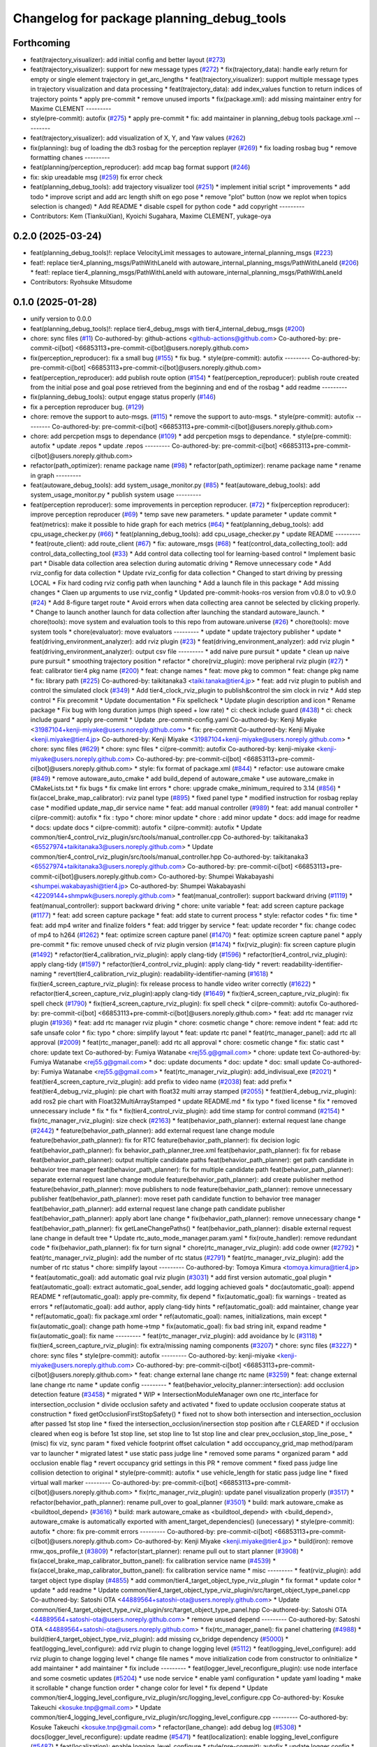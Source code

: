 ^^^^^^^^^^^^^^^^^^^^^^^^^^^^^^^^^^^^^^^^^^
Changelog for package planning_debug_tools
^^^^^^^^^^^^^^^^^^^^^^^^^^^^^^^^^^^^^^^^^^

Forthcoming
-----------
* feat(trajectory_visualizer): add initial config and better layout (`#273 <https://github.com/autowarefoundation/autoware_tools/issues/273>`_)
* feat(trajectory_visualizer): support for new message types (`#272 <https://github.com/autowarefoundation/autoware_tools/issues/272>`_)
  * fix(trajectory_data): handle early return for empty or single element trajectory in get_arc_lengths
  * feat(trajectory_visualizer): support multiple message types in trajectory visualization and data processing
  * feat(trajectory_data): add index_values function to return indices of trajectory points
  * apply pre-commit
  * remove unused imports
  * fix(package.xml): add missing maintainer entry for Maxime CLEMENT
  ---------
* style(pre-commit): autofix (`#275 <https://github.com/autowarefoundation/autoware_tools/issues/275>`_)
  * apply pre-commit
  * fix: add maintainer in planning_debug tools package.xml
  ---------
* feat(trajectory_visualizer): add visualization of X, Y, and Yaw values (`#262 <https://github.com/autowarefoundation/autoware_tools/issues/262>`_)
* fix(planning): bug of loading the db3 rosbag for the perception replayer (`#269 <https://github.com/autowarefoundation/autoware_tools/issues/269>`_)
  * fix loading rosbag bug
  * remove formatting chanes
  ---------
* feat(planning/perception_reproducer): add mcap bag format support (`#246 <https://github.com/autowarefoundation/autoware_tools/issues/246>`_)
* fix: skip ureadable msg (`#259 <https://github.com/autowarefoundation/autoware_tools/issues/259>`_)
  fix error check
* feat(planning_debug_tools): add trajectory visualizer tool (`#251 <https://github.com/autowarefoundation/autoware_tools/issues/251>`_)
  * implement initial script
  * improvements
  * add todo
  * improve script and add arc length shift on ego pose
  * remove "plot" button (now we replot when topics selection is changed)
  * Add README
  * disable cspell for python code
  * add copyright
  ---------
* Contributors: Kem (TiankuiXian), Kyoichi Sugahara, Maxime CLEMENT, yukage-oya

0.2.0 (2025-03-24)
------------------
* feat(planning_debug_tools)!: replace VelocityLimit messages to autoware_internal_planning_msgs (`#223 <https://github.com/autowarefoundation/autoware_tools/issues/223>`_)
* feat!: replace tier4_planning_msgs/PathWithLaneId with autoware_internal_planning_msgs/PathWithLaneId (`#206 <https://github.com/autowarefoundation/autoware_tools/issues/206>`_)
  * feat!: replace tier4_planning_msgs/PathWithLaneId with autoware_internal_planning_msgs/PathWithLaneId
* Contributors: Ryohsuke Mitsudome

0.1.0 (2025-01-28)
------------------
* unify version to 0.0.0
* feat(planning_debug_tools)!: replace tier4_debug_msgs with tier4_internal_debug_msgs (`#200 <https://github.com/autowarefoundation/autoware_tools/issues/200>`_)
* chore: sync files (`#11 <https://github.com/autowarefoundation/autoware_tools/issues/11>`_)
  Co-authored-by: github-actions <github-actions@github.com>
  Co-authored-by: pre-commit-ci[bot] <66853113+pre-commit-ci[bot]@users.noreply.github.com>
* fix(perception_reproducer): fix a small bug (`#155 <https://github.com/autowarefoundation/autoware_tools/issues/155>`_)
  * fix bug.
  * style(pre-commit): autofix
  ---------
  Co-authored-by: pre-commit-ci[bot] <66853113+pre-commit-ci[bot]@users.noreply.github.com>
* feat(perception_reproducer): add publish route option (`#154 <https://github.com/autowarefoundation/autoware_tools/issues/154>`_)
  * feat(perception_reproducer): publish route created from the initial pose and goal pose retrieved from the beginning and end of the rosbag
  * add readme
  ---------
* fix(planning_debug_tools): output engage status properly (`#146 <https://github.com/autowarefoundation/autoware_tools/issues/146>`_)
* fix a perception reproducer bug. (`#129 <https://github.com/autowarefoundation/autoware_tools/issues/129>`_)
* chore: remove the support to auto-msgs. (`#115 <https://github.com/autowarefoundation/autoware_tools/issues/115>`_)
  * remove the support to auto-msgs.
  * style(pre-commit): autofix
  ---------
  Co-authored-by: pre-commit-ci[bot] <66853113+pre-commit-ci[bot]@users.noreply.github.com>
* chore: add percpetion msgs to dependance (`#109 <https://github.com/autowarefoundation/autoware_tools/issues/109>`_)
  * add percpetion msgs to dependance.
  * style(pre-commit): autofix
  * update .repos
  * update .repos
  ---------
  Co-authored-by: pre-commit-ci[bot] <66853113+pre-commit-ci[bot]@users.noreply.github.com>
* refactor(path_optimizer): rename package name (`#98 <https://github.com/autowarefoundation/autoware_tools/issues/98>`_)
  * refactor(path_optimizer): rename package name
  * rename in graph
  ---------
* feat(autoware_debug_tools): add system_usage_monitor.py (`#85 <https://github.com/autowarefoundation/autoware_tools/issues/85>`_)
  * feat(autoware_debug_tools): add system_usage_monitor.py
  * publish system usage
  ---------
* feat(perception reproducer): some improvements in perception reproducer. (`#72 <https://github.com/autowarefoundation/autoware_tools/issues/72>`_)
  * fix(perception reproducer): improve perception reproducer (`#69 <https://github.com/autowarefoundation/autoware_tools/issues/69>`_)
  * temp save new parameters.
  * update parameter
  * update commit
  * feat(metrics): make it possible to hide graph for each metrics (`#64 <https://github.com/autowarefoundation/autoware_tools/issues/64>`_)
  * feat(planning_debug_tools): add cpu_usage_checker.py (`#66 <https://github.com/autowarefoundation/autoware_tools/issues/66>`_)
  * feat(planning_debug_tools): add cpu_usage_checker.py
  * update README
  ---------
  * feat(route_client): add route_client (`#67 <https://github.com/autowarefoundation/autoware_tools/issues/67>`_)
  * fix: autoware_msgs (`#68 <https://github.com/autowarefoundation/autoware_tools/issues/68>`_)
  * feat(control_data_collecting_tool): add control_data_collecting_tool (`#33 <https://github.com/autowarefoundation/autoware_tools/issues/33>`_)
  * Add control data collecting tool for learning-based control
  * Implement basic part
  * Disable data collection area selection during automatic driving
  * Remove unnecessary code
  * Add rviz_config for data collection
  * Update rviz_config for data collection
  * Changed to start driving by pressing LOCAL
  * Fix hard coding rviz config path when launching
  * Add a launch file in this package
  * Add missing changes
  * Claen up arguments to use rviz_config
  * Updated pre-commit-hooks-ros version from v0.8.0 to v0.9.0 (`#24 <https://github.com/autowarefoundation/autoware_tools/issues/24>`_)
  * Add 8-figure target route
  * Avoid errors when data collecting area cannot be selected by clicking properly.
  * Change to launch another launch for data collection after launching the standard autoware_launch.
  * chore(tools): move system and evaluation tools to this repo from autoware.universe (`#26 <https://github.com/autowarefoundation/autoware_tools/issues/26>`_)
  * chore(tools): move system tools
  * chore(evaluator): move evaluators
  ---------
  * update
  * update trajectory publisher
  * update
  * feat(driving_environment_analyzer): add rviz plugin (`#23 <https://github.com/autowarefoundation/autoware_tools/issues/23>`_)
  * feat(driving_environment_analyzer): add rviz plugin
  * feat(driving_environment_analyzer): output csv file
  ---------
  * add naive pure pursuit
  * update
  * clean up naive pure pursuit
  * smoothing trajectory position
  * refactor
  * chore(rviz_plugin): move peripheral rviz plugin (`#27 <https://github.com/autowarefoundation/autoware_tools/issues/27>`_)
  * feat:  calibrator tier4 pkg name (`#200 <https://github.com/autowarefoundation/autoware_tools/issues/200>`_)
  * feat: change names
  * feat: move pkg to common
  * feat: change pkg name
  * fix: library path (`#225 <https://github.com/autowarefoundation/autoware_tools/issues/225>`_)
  Co-authored-by: taikitanaka3 <taiki.tanaka@tier4.jp>
  * feat: add rviz plugin to publish and control the simulated clock (`#349 <https://github.com/autowarefoundation/autoware_tools/issues/349>`_)
  * Add tier4_clock_rviz_plugin to publish&control the sim clock in rviz
  * Add step control
  * Fix precommit
  * Update documentation
  * Fix spellcheck
  * Update plugin description and icon
  * Rename package
  * Fix bug with long duration jumps (high speed + low rate)
  * ci: check include guard (`#438 <https://github.com/autowarefoundation/autoware_tools/issues/438>`_)
  * ci: check include guard
  * apply pre-commit
  * Update .pre-commit-config.yaml
  Co-authored-by: Kenji Miyake <31987104+kenji-miyake@users.noreply.github.com>
  * fix: pre-commit
  Co-authored-by: Kenji Miyake <kenji.miyake@tier4.jp>
  Co-authored-by: Kenji Miyake <31987104+kenji-miyake@users.noreply.github.com>
  * chore: sync files (`#629 <https://github.com/autowarefoundation/autoware_tools/issues/629>`_)
  * chore: sync files
  * ci(pre-commit): autofix
  Co-authored-by: kenji-miyake <kenji-miyake@users.noreply.github.com>
  Co-authored-by: pre-commit-ci[bot] <66853113+pre-commit-ci[bot]@users.noreply.github.com>
  * style: fix format of package.xml (`#844 <https://github.com/autowarefoundation/autoware_tools/issues/844>`_)
  * refactor: use autoware cmake (`#849 <https://github.com/autowarefoundation/autoware_tools/issues/849>`_)
  * remove autoware_auto_cmake
  * add build_depend of autoware_cmake
  * use autoware_cmake in CMakeLists.txt
  * fix bugs
  * fix cmake lint errors
  * chore: upgrade cmake_minimum_required to 3.14 (`#856 <https://github.com/autowarefoundation/autoware_tools/issues/856>`_)
  * fix(accel_brake_map_calibrator): rviz panel type (`#895 <https://github.com/autowarefoundation/autoware_tools/issues/895>`_)
  * fixed panel type
  * modified instruction for rosbag replay case
  * modified update_map_dir service name
  * feat: add manual controller (`#989 <https://github.com/autowarefoundation/autoware_tools/issues/989>`_)
  * feat: add manual controller
  * ci(pre-commit): autofix
  * fix : typo
  * chore: minor update
  * chore : add minor update
  * docs: add image for readme
  * docs: update docs
  * ci(pre-commit): autofix
  * ci(pre-commit): autofix
  * Update common/tier4_control_rviz_plugin/src/tools/manual_controller.cpp
  Co-authored-by: taikitanaka3 <65527974+taikitanaka3@users.noreply.github.com>
  * Update common/tier4_control_rviz_plugin/src/tools/manual_controller.hpp
  Co-authored-by: taikitanaka3 <65527974+taikitanaka3@users.noreply.github.com>
  Co-authored-by: pre-commit-ci[bot] <66853113+pre-commit-ci[bot]@users.noreply.github.com>
  Co-authored-by: Shumpei Wakabayashi <shumpei.wakabayashi@tier4.jp>
  Co-authored-by: Shumpei Wakabayashi <42209144+shmpwk@users.noreply.github.com>
  * feat(manual_controller): support backward driving (`#1119 <https://github.com/autowarefoundation/autoware_tools/issues/1119>`_)
  * feat(manual_controller): support backward driving
  * chore: unite variable
  * feat: add screen capture package (`#1177 <https://github.com/autowarefoundation/autoware_tools/issues/1177>`_)
  * feat: add screen capture package
  * feat: add state to current process
  * style: refactor codes
  * fix: time
  * feat: add mp4 writer and finalize folders
  * feat: add trigger by service
  * feat: update recorder
  * fix: change codec of mp4 to h264 (`#1262 <https://github.com/autowarefoundation/autoware_tools/issues/1262>`_)
  * feat: optimize screen capture panel (`#1470 <https://github.com/autowarefoundation/autoware_tools/issues/1470>`_)
  * feat: optimize screen capture panel
  * apply pre-commit
  * fix: remove unused check of rviz plugin version (`#1474 <https://github.com/autowarefoundation/autoware_tools/issues/1474>`_)
  * fix(rviz_plugin): fix screen capture plugin (`#1492 <https://github.com/autowarefoundation/autoware_tools/issues/1492>`_)
  * refactor(tier4_calibration_rviz_plugin): apply clang-tidy (`#1596 <https://github.com/autowarefoundation/autoware_tools/issues/1596>`_)
  * refactor(tier4_control_rviz_plugin): apply clang-tidy (`#1597 <https://github.com/autowarefoundation/autoware_tools/issues/1597>`_)
  * refactor(tier4_control_rviz_plugin): apply clang-tidy
  * revert: readability-identifier-naming
  * revert(tier4_calibration_rviz_plugin): readability-identifier-naming (`#1618 <https://github.com/autowarefoundation/autoware_tools/issues/1618>`_)
  * fix(tier4_screen_capture_rviz_plugin): fix release process to handle video writer correctly (`#1622 <https://github.com/autowarefoundation/autoware_tools/issues/1622>`_)
  * refactor(tier4_screen_capture_rviz_plugin):apply clang-tidy (`#1649 <https://github.com/autowarefoundation/autoware_tools/issues/1649>`_)
  * fix(tier4_screen_capture_rviz_plugin): fix spell check (`#1790 <https://github.com/autowarefoundation/autoware_tools/issues/1790>`_)
  * fix(tier4_screen_capture_rviz_plugin): fix spell check
  * ci(pre-commit): autofix
  Co-authored-by: pre-commit-ci[bot] <66853113+pre-commit-ci[bot]@users.noreply.github.com>
  * feat: add rtc  manager rviz plugin (`#1936 <https://github.com/autowarefoundation/autoware_tools/issues/1936>`_)
  * feat: add rtc  manager rviz plugin
  * chore: cosmetic change
  * chore: remove indent
  * feat: add rtc safe unsafe color
  * fix: typo
  * chore: simplify layout
  * feat: update rtc panel
  * feat(rtc_manager_panel): add rtc all approval (`#2009 <https://github.com/autowarefoundation/autoware_tools/issues/2009>`_)
  * feat(rtc_manager_panel): add rtc all approval
  * chore: cosmetic change
  * fix: static cast
  * chore: update text
  Co-authored-by: Fumiya Watanabe <rej55.g@gmail.com>
  * chore: update text
  Co-authored-by: Fumiya Watanabe <rej55.g@gmail.com>
  * doc: update documents
  * doc: update
  * doc: small update
  Co-authored-by: Fumiya Watanabe <rej55.g@gmail.com>
  * feat(rtc_manager_rviz_plugin): add_indivisual_exe (`#2021 <https://github.com/autowarefoundation/autoware_tools/issues/2021>`_)
  * feat(tier4_screen_capture_rviz_plugin): add prefix to video name (`#2038 <https://github.com/autowarefoundation/autoware_tools/issues/2038>`_)
  feat: add  prefix
  * feat(tier4_debug_rviz_plugin): pie chart with float32 multi array stamped (`#2055 <https://github.com/autowarefoundation/autoware_tools/issues/2055>`_)
  * feat(tier4_debug_rviz_plugin): add ros2 pie chart with Float32MultiArrayStamped
  * update README.md
  * fix typo
  * fixed license
  * fix
  * removed unnecessary include
  * fix
  * fix
  * fix(tier4_control_rviz_plugin): add time stamp for control command (`#2154 <https://github.com/autowarefoundation/autoware_tools/issues/2154>`_)
  * fix(rtc_manager_rviz_plugin): size check (`#2163 <https://github.com/autowarefoundation/autoware_tools/issues/2163>`_)
  * feat(behavior_path_planner): external request lane change (`#2442 <https://github.com/autowarefoundation/autoware_tools/issues/2442>`_)
  * feature(behavior_path_planner): add external request lane change module
  feature(behavior_path_planner): fix for RTC
  feature(behavior_path_planner): fix decision logic
  feat(behavior_path_planner): fix behavior_path_planner_tree.xml
  feat(behavior_path_planner): fix for rebase
  feat(behavior_path_planner): output multiple candidate paths
  feat(behavior_path_planner): get path candidate in behavior tree manager
  feat(behavior_path_planner): fix for multiple candidate path
  feat(behavior_path_planner): separate external request lane change module
  feature(behavior_path_planner): add create publisher method
  feature(behavior_path_planner): move publishers to node
  feature(behavior_path_planner): remove unnecessary publisher
  feat(behavior_path_planner): move reset path candidate function to behavior tree manager
  feat(behavior_path_planner): add external request lane change path candidate publisher
  feat(behavior_path_planner): apply abort lane change
  * fix(behavior_path_planner): remove unnecessary change
  * feat(behavior_path_planner): fix getLaneChangePaths()
  * feat(behavior_path_planner): disable external request lane change in default tree
  * Update rtc_auto_mode_manager.param.yaml
  * fix(route_handler): remove redundant code
  * fix(behavior_path_planner): fix for turn signal
  * chore(rtc_manager_rviz_plugin): add code owner (`#2792 <https://github.com/autowarefoundation/autoware_tools/issues/2792>`_)
  * feat(rtc_manager_rviz_plugin): add the number of rtc status (`#2791 <https://github.com/autowarefoundation/autoware_tools/issues/2791>`_)
  * feat(rtc_manager_rviz_plugin): add the number of rtc status
  * chore: simplify layout
  ---------
  Co-authored-by: Tomoya Kimura <tomoya.kimura@tier4.jp>
  * feat(automatic_goal): add automatic goal rviz plugin (`#3031 <https://github.com/autowarefoundation/autoware_tools/issues/3031>`_)
  * add first version automatic_goal plugin
  * feat(automatic_goal): extract automatic_goal_sender, add logging achieved goals
  * doc(automatic_goal): append README
  * ref(automatic_goal): apply pre-commity, fix depend
  * fix(automatic_goal): fix warnings - treated as errors
  * ref(automatic_goal): add author, apply clang-tidy hints
  * ref(automatic_goal): add maintainer, change  year
  * ref(automatic_goal): fix package.xml order
  * ref(automatic_goal): names, initializations, main except
  * fix(automatic_goal): change path home->tmp
  * fix(automatic_goal): fix bad string init, expand readme
  * fix(automatic_goal): fix name
  ---------
  * feat(rtc_manager_rviz_plugin): add avoidance by lc (`#3118 <https://github.com/autowarefoundation/autoware_tools/issues/3118>`_)
  * fix(tier4_screen_capture_rviz_plugin): fix extra/missing naming components (`#3207 <https://github.com/autowarefoundation/autoware_tools/issues/3207>`_)
  * chore: sync files (`#3227 <https://github.com/autowarefoundation/autoware_tools/issues/3227>`_)
  * chore: sync files
  * style(pre-commit): autofix
  ---------
  Co-authored-by: kenji-miyake <kenji-miyake@users.noreply.github.com>
  Co-authored-by: pre-commit-ci[bot] <66853113+pre-commit-ci[bot]@users.noreply.github.com>
  * feat: change external lane change rtc name (`#3259 <https://github.com/autowarefoundation/autoware_tools/issues/3259>`_)
  * feat: change external lane change rtc name
  * update config
  ---------
  * feat(behavior_velocity_planner::intersection): add occlusion detection feature (`#3458 <https://github.com/autowarefoundation/autoware_tools/issues/3458>`_)
  * migrated
  * WIP
  * IntersectionModuleManager own one rtc_interface for intersection_occlusion
  * divide occlusion safety and activated
  * fixed to update occlusion cooperate status at construction
  * fixed getOcclusionFirstStopSafety()
  * fixed not to show both intersection and intersection_occlusion  after passed 1st stop line
  * fixed the intersection_occlusion/inersection stop position afte r CLEARED
  * if occlusion cleared when eog is before 1st stop line, set stop line to 1st stop line and clear prev_occlusion_stop_line_pose\_
  * (misc) fix viz, sync param
  * fixed vehicle footprint offset calculation
  * add occcupancy_grid_map method/param var to launcher
  * migrated latest
  * use static pass judge line
  * removed some params
  * organized param
  * add occlusion enable flag
  * revert occupancy grid settings in this PR
  * remove comment
  * fixed pass judge line collision detection to original
  * style(pre-commit): autofix
  * use vehicle_length for static pass judge line
  * fixed virtual wall marker
  ---------
  Co-authored-by: pre-commit-ci[bot] <66853113+pre-commit-ci[bot]@users.noreply.github.com>
  * fix(rtc_manager_rviz_plugin): update panel visualization properly (`#3517 <https://github.com/autowarefoundation/autoware_tools/issues/3517>`_)
  * refactor(behavior_path_planner): rename pull_over to goal_planner (`#3501 <https://github.com/autowarefoundation/autoware_tools/issues/3501>`_)
  * build: mark autoware_cmake as <buildtool_depend> (`#3616 <https://github.com/autowarefoundation/autoware_tools/issues/3616>`_)
  * build: mark autoware_cmake as <buildtool_depend>
  with <build_depend>, autoware_cmake is automatically exported with ament_target_dependencies() (unecessary)
  * style(pre-commit): autofix
  * chore: fix pre-commit errors
  ---------
  Co-authored-by: pre-commit-ci[bot] <66853113+pre-commit-ci[bot]@users.noreply.github.com>
  Co-authored-by: Kenji Miyake <kenji.miyake@tier4.jp>
  * build(iron): remove rmw_qos_profile_t (`#3809 <https://github.com/autowarefoundation/autoware_tools/issues/3809>`_)
  * refactor(start_planner): rename pull out to start planner (`#3908 <https://github.com/autowarefoundation/autoware_tools/issues/3908>`_)
  * fix(accel_brake_map_calibrator_button_panel): fix calibration service name (`#4539 <https://github.com/autowarefoundation/autoware_tools/issues/4539>`_)
  * fix(accel_brake_map_calibrator_button_panel): fix calibration service name
  * misc
  ---------
  * feat(rviz_plugin): add target object type display (`#4855 <https://github.com/autowarefoundation/autoware_tools/issues/4855>`_)
  * add common/tier4_target_object_type_rviz_plugin
  * fix format
  * update color
  * update
  * add readme
  * Update common/tier4_target_object_type_rviz_plugin/src/target_object_type_panel.cpp
  Co-authored-by: Satoshi OTA <44889564+satoshi-ota@users.noreply.github.com>
  * Update common/tier4_target_object_type_rviz_plugin/src/target_object_type_panel.hpp
  Co-authored-by: Satoshi OTA <44889564+satoshi-ota@users.noreply.github.com>
  * remove unused depend
  ---------
  Co-authored-by: Satoshi OTA <44889564+satoshi-ota@users.noreply.github.com>
  * fix(rtc_manager_panel): fix panel chattering (`#4988 <https://github.com/autowarefoundation/autoware_tools/issues/4988>`_)
  * build(tier4_target_object_type_rviz_plugin): add missing cv_bridge dependency (`#5000 <https://github.com/autowarefoundation/autoware_tools/issues/5000>`_)
  * feat(logging_level_configure): add rviz plugin to change logging level (`#5112 <https://github.com/autowarefoundation/autoware_tools/issues/5112>`_)
  * feat(logging_level_configure): add rviz plugin to change logging level
  * change file names
  * move initialization code from constructor to onInitialize
  * add maintainer
  * add maintainer
  * fix include
  ---------
  * feat(logger_level_reconfigure_plugin): use node interface and some cosmetic updates (`#5204 <https://github.com/autowarefoundation/autoware_tools/issues/5204>`_)
  * use node service
  * enable yaml configuration
  * update yaml loading
  * make it scrollable
  * change function order
  * change color for level
  * fix depend
  * Update common/tier4_logging_level_configure_rviz_plugin/src/logging_level_configure.cpp
  Co-authored-by: Kosuke Takeuchi <kosuke.tnp@gmail.com>
  * Update common/tier4_logging_level_configure_rviz_plugin/src/logging_level_configure.cpp
  ---------
  Co-authored-by: Kosuke Takeuchi <kosuke.tnp@gmail.com>
  * refactor(lane_change): add debug log (`#5308 <https://github.com/autowarefoundation/autoware_tools/issues/5308>`_)
  * docs(logger_level_reconfigure): update readme (`#5471 <https://github.com/autowarefoundation/autoware_tools/issues/5471>`_)
  * feat(localization): enable logging_level_configure (`#5487 <https://github.com/autowarefoundation/autoware_tools/issues/5487>`_)
  * feat(localization): enable logging_level_configure
  * style(pre-commit): autofix
  * update logger config
  * fix pre-commit
  * add tier4_autoware_utils in dependency
  * add tier4_autoware_utils in dependency
  ---------
  Co-authored-by: pre-commit-ci[bot] <66853113+pre-commit-ci[bot]@users.noreply.github.com>
  * Logger level update (`#5494 <https://github.com/autowarefoundation/autoware_tools/issues/5494>`_)
  * address ordering
  * add grouping
  * remove unused comment
  ---------
  * feat(logging_level_configure_rviz_plugin): add autoware_util logger button (`#5666 <https://github.com/autowarefoundation/autoware_tools/issues/5666>`_)
  * feat(logging_level_configure_rviz_plugin): add autoware_util logger button
  * add for control
  ---------
  * refactor(lane_change): standardizing lane change logger name (`#5899 <https://github.com/autowarefoundation/autoware_tools/issues/5899>`_)
  * feat(tier4_logging_level_configure_rviz_plugin): add goal/start planner (`#5978 <https://github.com/autowarefoundation/autoware_tools/issues/5978>`_)
  * chore: set log level of debug printing in rviz plugin to DEBUG (`#5996 <https://github.com/autowarefoundation/autoware_tools/issues/5996>`_)
  * feat(rviz_plugin): add string visualization plugin (`#6100 <https://github.com/autowarefoundation/autoware_tools/issues/6100>`_)
  * feat(tier4_automatic_goal_rviz_plugin): make it possible to register checkpoints (`#6153 <https://github.com/autowarefoundation/autoware_tools/issues/6153>`_)
  * chore(object_type_panel): update rosparam name config (`#6347 <https://github.com/autowarefoundation/autoware_tools/issues/6347>`_)
  * style(update): autoware tools icons (`#6351 <https://github.com/autowarefoundation/autoware_tools/issues/6351>`_)
  * fix(readme): add acknowledgement for material icons in tool plugins (`#6354 <https://github.com/autowarefoundation/autoware_tools/issues/6354>`_)
  * feat(mission_planner_rviz_plugin): create mission planner tool (`#6362 <https://github.com/autowarefoundation/autoware_tools/issues/6362>`_)
  * feat(mission_planner_rviz_plugin): create package
  * fix copyright
  * add interrupted state
  * use full license text instead of spdx
  ---------
  * fix(manual_controller): set PARK gear when going from reverse to drive (`#6230 <https://github.com/autowarefoundation/autoware_tools/issues/6230>`_)
  * feat(logger_level_configure): make it possible to change level of container logger (`#6823 <https://github.com/autowarefoundation/autoware_tools/issues/6823>`_)
  * feat(launch): add logging_demo::LoggerConfig into container
  * fix(logger_level_reconfigure_plugin): fix yaml
  * feat(logging_level_configure): add composable node
  ---------
  * revert: "feat(logger_level_configure): make it possible to change level of container logger (`#6823 <https://github.com/autowarefoundation/autoware_tools/issues/6823>`_)" (`#6842 <https://github.com/autowarefoundation/autoware_tools/issues/6842>`_)
  This reverts commit 9d045335d8e3763984bce8dea92f63de3423ebde.
  * docs(tier4_logging_level_configure_rviz_plugin): update document (`#6720 <https://github.com/autowarefoundation/autoware_tools/issues/6720>`_)
  * docs(tier4_logging_level_configure_rviz_plugin): update document
  * fix spell check
  * fix Warning
  ---------
  * refactor(bpp, avoidance): remove unnecessary verbose flag (`#6822 <https://github.com/autowarefoundation/autoware_tools/issues/6822>`_)
  * refactor(avoidance): logger small change
  * refactor(bpp): remove verbose flag
  ---------
  * feat(tier4_screen_capture_panel): add new service to capture screen shot (`#6867 <https://github.com/autowarefoundation/autoware_tools/issues/6867>`_)
  * feat(tier4_screen_capture_panel): add new service to capture screen shot
  * docs(tier4_screen_capture_rviz_plugin): update readme
  ---------
  * refactor(lane_change): fix logger (`#6873 <https://github.com/autowarefoundation/autoware_tools/issues/6873>`_)
  * fix(route_handler): add logger (`#6888 <https://github.com/autowarefoundation/autoware_tools/issues/6888>`_)
  * fix(route_handler): add logger
  * fix indent
  ---------
  * docs(tier4_simulated_clock_rviz_plugin): update how to use (`#6914 <https://github.com/autowarefoundation/autoware_tools/issues/6914>`_)
  * docs(tier4_simulated_clock_rviz_plugin): update how to use
  * fixed tabbed warning
  * fix warning not working
  * Fix bullet list
  ---------
  * refactor(bpp): path shifter clang tidy and logging level configuration (`#6917 <https://github.com/autowarefoundation/autoware_tools/issues/6917>`_)
  * fix(accel_brake_calibrator): fix to set service name and exception failure (`#6973 <https://github.com/autowarefoundation/autoware_tools/issues/6973>`_)
  * add service
  * fix exception
  * fix style
  * refactor(motion_utils): supress log message with rclcpp logging (`#6955 <https://github.com/autowarefoundation/autoware_tools/issues/6955>`_)
  * refactor(motion_utils): supress log message with rclcpp logging
  * remove std string
  ---------
  ---------
  Co-authored-by: taikitanaka3 <65527974+taikitanaka3@users.noreply.github.com>
  Co-authored-by: taikitanaka3 <taiki.tanaka@tier4.jp>
  Co-authored-by: Maxime CLEMENT <78338830+maxime-clem@users.noreply.github.com>
  Co-authored-by: Takagi, Isamu <43976882+isamu-takagi@users.noreply.github.com>
  Co-authored-by: Kenji Miyake <kenji.miyake@tier4.jp>
  Co-authored-by: Kenji Miyake <31987104+kenji-miyake@users.noreply.github.com>
  Co-authored-by: awf-autoware-bot[bot] <94889083+awf-autoware-bot[bot]@users.noreply.github.com>
  Co-authored-by: kenji-miyake <kenji-miyake@users.noreply.github.com>
  Co-authored-by: pre-commit-ci[bot] <66853113+pre-commit-ci[bot]@users.noreply.github.com>
  Co-authored-by: Shumpei Wakabayashi <shumpei.wakabayashi@tier4.jp>
  Co-authored-by: Shumpei Wakabayashi <42209144+shmpwk@users.noreply.github.com>
  Co-authored-by: Tomoya Kimura <tomoya.kimura@tier4.jp>
  Co-authored-by: Hiroki OTA <hiroki.ota@tier4.jp>
  Co-authored-by: Fumiya Watanabe <rej55.g@gmail.com>
  Co-authored-by: Takayuki Murooka <takayuki5168@gmail.com>
  Co-authored-by: dmoszynski <121798334+dmoszynski@users.noreply.github.com>
  Co-authored-by: Satoshi OTA <44889564+satoshi-ota@users.noreply.github.com>
  Co-authored-by: Mehmet Dogru <48479081+mehmetdogru@users.noreply.github.com>
  Co-authored-by: Kosuke Takeuchi <kosuke.tnp@gmail.com>
  Co-authored-by: Vincent Richard <richard-v@macnica.co.jp>
  Co-authored-by: Daisuke Nishimatsu <42202095+wep21@users.noreply.github.com>
  Co-authored-by: Takamasa Horibe <horibe.takamasa@gmail.com>
  Co-authored-by: Esteve Fernandez <33620+esteve@users.noreply.github.com>
  Co-authored-by: kminoda <44218668+kminoda@users.noreply.github.com>
  Co-authored-by: Zulfaqar Azmi <93502286+zulfaqar-azmi-t4@users.noreply.github.com>
  Co-authored-by: Khalil Selyan <36904941+KhalilSelyan@users.noreply.github.com>
  * update smoothing of start/end-point
  * Add simplified lateral acc limit
  * update debug plot
  * add gif
  * Update README.md
  * Update README.md
  * use ros param
  * ros param
  * update
  * update image
  * Update README.md
  * Add velocity noise
  * Update acc and steer noises
  * update rviz
  * update resource
  * Update README.md
  * Update README.md
  * Update control_data_collecting_tool/README.md
  Co-authored-by: Kosuke Takeuchi <kosuke.tnp@gmail.com>
  * update readme
  * Update bag2lanelet/scripts/bag2map.py
  Co-authored-by: Kosuke Takeuchi <kosuke.tnp@gmail.com>
  * modify sentence
  * chore(rtc_manager_panel): update module name (`#29 <https://github.com/autowarefoundation/autoware_tools/issues/29>`_)
  * chore(rtc_manager_panel): update module name
  * chore(gitignore): remove py cache
  ---------
  * improve pure pursuit
  * Update control_data_collecting_tool/scripts/data_collecting_trajectory_publisher.py
  Co-authored-by: Kosuke Takeuchi <kosuke.tnp@gmail.com>
  * remove deprecated linearized pure pursuit
  * clean up traj pub
  * Reduce speed for large lateral error
  * Improve how to obtain the trajectory closest point
  * update readme
  * rename variables
  * compute trajectory only when receive data collecting area info
  * smoothing target yaw
  * add yaw error threshold
  * remove rviz config
  * renew png and gif
  * add arrow on png
  * feat(driving_environment_analyzer): remove dependency to autoware_auto_tf2 (`#31 <https://github.com/autowarefoundation/autoware_tools/issues/31>`_)
  ---------
  Co-authored-by: SakodaShintaro <rgbygscrsedppbwg@gmail.com>
  Co-authored-by: Satoshi OTA <44889564+satoshi-ota@users.noreply.github.com>
  Co-authored-by: Mamoru Sobue <hilo.soblin@gmail.com>
  Co-authored-by: taikitanaka3 <65527974+taikitanaka3@users.noreply.github.com>
  Co-authored-by: taikitanaka3 <taiki.tanaka@tier4.jp>
  Co-authored-by: Maxime CLEMENT <78338830+maxime-clem@users.noreply.github.com>
  Co-authored-by: Takagi, Isamu <43976882+isamu-takagi@users.noreply.github.com>
  Co-authored-by: Kenji Miyake <kenji.miyake@tier4.jp>
  Co-authored-by: Kenji Miyake <31987104+kenji-miyake@users.noreply.github.com>
  Co-authored-by: awf-autoware-bot[bot] <94889083+awf-autoware-bot[bot]@users.noreply.github.com>
  Co-authored-by: kenji-miyake <kenji-miyake@users.noreply.github.com>
  Co-authored-by: pre-commit-ci[bot] <66853113+pre-commit-ci[bot]@users.noreply.github.com>
  Co-authored-by: Shumpei Wakabayashi <shumpei.wakabayashi@tier4.jp>
  Co-authored-by: Shumpei Wakabayashi <42209144+shmpwk@users.noreply.github.com>
  Co-authored-by: Tomoya Kimura <tomoya.kimura@tier4.jp>
  Co-authored-by: Hiroki OTA <hiroki.ota@tier4.jp>
  Co-authored-by: Fumiya Watanabe <rej55.g@gmail.com>
  Co-authored-by: Takayuki Murooka <takayuki5168@gmail.com>
  Co-authored-by: dmoszynski <121798334+dmoszynski@users.noreply.github.com>
  Co-authored-by: Mehmet Dogru <48479081+mehmetdogru@users.noreply.github.com>
  Co-authored-by: Kosuke Takeuchi <kosuke.tnp@gmail.com>
  Co-authored-by: Vincent Richard <richard-v@macnica.co.jp>
  Co-authored-by: Daisuke Nishimatsu <42202095+wep21@users.noreply.github.com>
  Co-authored-by: Takamasa Horibe <horibe.takamasa@gmail.com>
  Co-authored-by: Esteve Fernandez <33620+esteve@users.noreply.github.com>
  Co-authored-by: kminoda <44218668+kminoda@users.noreply.github.com>
  Co-authored-by: Zulfaqar Azmi <93502286+zulfaqar-azmi-t4@users.noreply.github.com>
  Co-authored-by: Khalil Selyan <36904941+KhalilSelyan@users.noreply.github.com>
  Co-authored-by: Ryohsuke Mitsudome <43976834+mitsudome-r@users.noreply.github.com>
  * fix markdownlint in README
  * add maitainers
  * update msgs
  * add linearized pure pursuit control
  * change default params
  * add stop automatic driving
  * update control cmd limit
  * [bug fix] recompute trajectory when changing rosparam online
  * fix dead link
  * run pre-commit
  * fix spell
  * Update bag2lanelet/scripts/bag2map.py
  Co-authored-by: Kosuke Takeuchi <kosuke.tnp@gmail.com>
  ---------
  Co-authored-by: SakodaShintaro <rgbygscrsedppbwg@gmail.com>
  Co-authored-by: Satoshi OTA <44889564+satoshi-ota@users.noreply.github.com>
  Co-authored-by: Mamoru Sobue <hilo.soblin@gmail.com>
  Co-authored-by: taikitanaka3 <65527974+taikitanaka3@users.noreply.github.com>
  Co-authored-by: taikitanaka3 <taiki.tanaka@tier4.jp>
  Co-authored-by: Maxime CLEMENT <78338830+maxime-clem@users.noreply.github.com>
  Co-authored-by: Takagi, Isamu <43976882+isamu-takagi@users.noreply.github.com>
  Co-authored-by: Kenji Miyake <kenji.miyake@tier4.jp>
  Co-authored-by: Kenji Miyake <31987104+kenji-miyake@users.noreply.github.com>
  Co-authored-by: awf-autoware-bot[bot] <94889083+awf-autoware-bot[bot]@users.noreply.github.com>
  Co-authored-by: kenji-miyake <kenji-miyake@users.noreply.github.com>
  Co-authored-by: pre-commit-ci[bot] <66853113+pre-commit-ci[bot]@users.noreply.github.com>
  Co-authored-by: Shumpei Wakabayashi <shumpei.wakabayashi@tier4.jp>
  Co-authored-by: Shumpei Wakabayashi <42209144+shmpwk@users.noreply.github.com>
  Co-authored-by: Tomoya Kimura <tomoya.kimura@tier4.jp>
  Co-authored-by: Hiroki OTA <hiroki.ota@tier4.jp>
  Co-authored-by: Fumiya Watanabe <rej55.g@gmail.com>
  Co-authored-by: Takayuki Murooka <takayuki5168@gmail.com>
  Co-authored-by: dmoszynski <121798334+dmoszynski@users.noreply.github.com>
  Co-authored-by: Mehmet Dogru <48479081+mehmetdogru@users.noreply.github.com>
  Co-authored-by: Kosuke Takeuchi <kosuke.tnp@gmail.com>
  Co-authored-by: Vincent Richard <richard-v@macnica.co.jp>
  Co-authored-by: Daisuke Nishimatsu <42202095+wep21@users.noreply.github.com>
  Co-authored-by: Takamasa Horibe <horibe.takamasa@gmail.com>
  Co-authored-by: Esteve Fernandez <33620+esteve@users.noreply.github.com>
  Co-authored-by: kminoda <44218668+kminoda@users.noreply.github.com>
  Co-authored-by: Zulfaqar Azmi <93502286+zulfaqar-azmi-t4@users.noreply.github.com>
  Co-authored-by: Khalil Selyan <36904941+KhalilSelyan@users.noreply.github.com>
  Co-authored-by: Ryohsuke Mitsudome <43976834+mitsudome-r@users.noreply.github.com>
  Co-authored-by: masayukiaino <101699734+masayukiaino@users.noreply.github.com>
  * refresh cool down for setting initial pose in psim.
  * style(pre-commit): autofix
  * parameterize publishing_speed_factor
  ---------
  Co-authored-by: Satoshi OTA <44889564+satoshi-ota@users.noreply.github.com>
  Co-authored-by: Takayuki Murooka <takayuki5168@gmail.com>
  Co-authored-by: Fumiya Watanabe <rej55.g@gmail.com>
  Co-authored-by: Kosuke Takeuchi <kosuke.tnp@gmail.com>
  Co-authored-by: Toru Hishinuma <92719065+th1991-01@users.noreply.github.com>
  Co-authored-by: SakodaShintaro <rgbygscrsedppbwg@gmail.com>
  Co-authored-by: Mamoru Sobue <hilo.soblin@gmail.com>
  Co-authored-by: taikitanaka3 <65527974+taikitanaka3@users.noreply.github.com>
  Co-authored-by: taikitanaka3 <taiki.tanaka@tier4.jp>
  Co-authored-by: Maxime CLEMENT <78338830+maxime-clem@users.noreply.github.com>
  Co-authored-by: Takagi, Isamu <43976882+isamu-takagi@users.noreply.github.com>
  Co-authored-by: Kenji Miyake <kenji.miyake@tier4.jp>
  Co-authored-by: Kenji Miyake <31987104+kenji-miyake@users.noreply.github.com>
  Co-authored-by: awf-autoware-bot[bot] <94889083+awf-autoware-bot[bot]@users.noreply.github.com>
  Co-authored-by: kenji-miyake <kenji-miyake@users.noreply.github.com>
  Co-authored-by: pre-commit-ci[bot] <66853113+pre-commit-ci[bot]@users.noreply.github.com>
  Co-authored-by: Shumpei Wakabayashi <shumpei.wakabayashi@tier4.jp>
  Co-authored-by: Shumpei Wakabayashi <42209144+shmpwk@users.noreply.github.com>
  Co-authored-by: Tomoya Kimura <tomoya.kimura@tier4.jp>
  Co-authored-by: Hiroki OTA <hiroki.ota@tier4.jp>
  Co-authored-by: dmoszynski <121798334+dmoszynski@users.noreply.github.com>
  Co-authored-by: Mehmet Dogru <48479081+mehmetdogru@users.noreply.github.com>
  Co-authored-by: Vincent Richard <richard-v@macnica.co.jp>
  Co-authored-by: Daisuke Nishimatsu <42202095+wep21@users.noreply.github.com>
  Co-authored-by: Takamasa Horibe <horibe.takamasa@gmail.com>
  Co-authored-by: Esteve Fernandez <33620+esteve@users.noreply.github.com>
  Co-authored-by: kminoda <44218668+kminoda@users.noreply.github.com>
  Co-authored-by: Zulfaqar Azmi <93502286+zulfaqar-azmi-t4@users.noreply.github.com>
  Co-authored-by: Khalil Selyan <36904941+KhalilSelyan@users.noreply.github.com>
  Co-authored-by: Ryohsuke Mitsudome <43976834+mitsudome-r@users.noreply.github.com>
  Co-authored-by: masayukiaino <101699734+masayukiaino@users.noreply.github.com>
  * fix a bug in converting old traffic liht message. (`#70 <https://github.com/autowarefoundation/autoware_tools/issues/70>`_)
  * refactored perception_replayer/reproducer.
  * refactor perception_reproducer in order to speed up publishing speed. delete some unnessesary parameters.
  * add noise to perception objects when repeat publishing.
  * update speed constraint
  * fix spell err
  * style(pre-commit): autofix
  * fix spell err
  * style(pre-commit): autofix
  ---------
  Co-authored-by: Satoshi OTA <44889564+satoshi-ota@users.noreply.github.com>
  Co-authored-by: Takayuki Murooka <takayuki5168@gmail.com>
  Co-authored-by: Fumiya Watanabe <rej55.g@gmail.com>
  Co-authored-by: Kosuke Takeuchi <kosuke.tnp@gmail.com>
  Co-authored-by: Toru Hishinuma <92719065+th1991-01@users.noreply.github.com>
  Co-authored-by: SakodaShintaro <rgbygscrsedppbwg@gmail.com>
  Co-authored-by: Mamoru Sobue <hilo.soblin@gmail.com>
  Co-authored-by: taikitanaka3 <65527974+taikitanaka3@users.noreply.github.com>
  Co-authored-by: taikitanaka3 <taiki.tanaka@tier4.jp>
  Co-authored-by: Maxime CLEMENT <78338830+maxime-clem@users.noreply.github.com>
  Co-authored-by: Takagi, Isamu <43976882+isamu-takagi@users.noreply.github.com>
  Co-authored-by: Kenji Miyake <kenji.miyake@tier4.jp>
  Co-authored-by: Kenji Miyake <31987104+kenji-miyake@users.noreply.github.com>
  Co-authored-by: awf-autoware-bot[bot] <94889083+awf-autoware-bot[bot]@users.noreply.github.com>
  Co-authored-by: kenji-miyake <kenji-miyake@users.noreply.github.com>
  Co-authored-by: pre-commit-ci[bot] <66853113+pre-commit-ci[bot]@users.noreply.github.com>
  Co-authored-by: Shumpei Wakabayashi <shumpei.wakabayashi@tier4.jp>
  Co-authored-by: Shumpei Wakabayashi <42209144+shmpwk@users.noreply.github.com>
  Co-authored-by: Tomoya Kimura <tomoya.kimura@tier4.jp>
  Co-authored-by: Hiroki OTA <hiroki.ota@tier4.jp>
  Co-authored-by: dmoszynski <121798334+dmoszynski@users.noreply.github.com>
  Co-authored-by: Mehmet Dogru <48479081+mehmetdogru@users.noreply.github.com>
  Co-authored-by: Vincent Richard <richard-v@macnica.co.jp>
  Co-authored-by: Daisuke Nishimatsu <42202095+wep21@users.noreply.github.com>
  Co-authored-by: Takamasa Horibe <horibe.takamasa@gmail.com>
  Co-authored-by: Esteve Fernandez <33620+esteve@users.noreply.github.com>
  Co-authored-by: kminoda <44218668+kminoda@users.noreply.github.com>
  Co-authored-by: Zulfaqar Azmi <93502286+zulfaqar-azmi-t4@users.noreply.github.com>
  Co-authored-by: Khalil Selyan <36904941+KhalilSelyan@users.noreply.github.com>
  Co-authored-by: Ryohsuke Mitsudome <43976834+mitsudome-r@users.noreply.github.com>
  Co-authored-by: masayukiaino <101699734+masayukiaino@users.noreply.github.com>
* fix a bug in converting old traffic liht message. (`#70 <https://github.com/autowarefoundation/autoware_tools/issues/70>`_)
* fix(perception reproducer): improve perception reproducer (`#69 <https://github.com/autowarefoundation/autoware_tools/issues/69>`_)
  * temp save new parameters.
  * update parameter
  * update commit
  * feat(metrics): make it possible to hide graph for each metrics (`#64 <https://github.com/autowarefoundation/autoware_tools/issues/64>`_)
  * feat(planning_debug_tools): add cpu_usage_checker.py (`#66 <https://github.com/autowarefoundation/autoware_tools/issues/66>`_)
  * feat(planning_debug_tools): add cpu_usage_checker.py
  * update README
  ---------
  * feat(route_client): add route_client (`#67 <https://github.com/autowarefoundation/autoware_tools/issues/67>`_)
  * fix: autoware_msgs (`#68 <https://github.com/autowarefoundation/autoware_tools/issues/68>`_)
  * feat(control_data_collecting_tool): add control_data_collecting_tool (`#33 <https://github.com/autowarefoundation/autoware_tools/issues/33>`_)
  * Add control data collecting tool for learning-based control
  * Implement basic part
  * Disable data collection area selection during automatic driving
  * Remove unnecessary code
  * Add rviz_config for data collection
  * Update rviz_config for data collection
  * Changed to start driving by pressing LOCAL
  * Fix hard coding rviz config path when launching
  * Add a launch file in this package
  * Add missing changes
  * Claen up arguments to use rviz_config
  * Updated pre-commit-hooks-ros version from v0.8.0 to v0.9.0 (`#24 <https://github.com/autowarefoundation/autoware_tools/issues/24>`_)
  * Add 8-figure target route
  * Avoid errors when data collecting area cannot be selected by clicking properly.
  * Change to launch another launch for data collection after launching the standard autoware_launch.
  * chore(tools): move system and evaluation tools to this repo from autoware.universe (`#26 <https://github.com/autowarefoundation/autoware_tools/issues/26>`_)
  * chore(tools): move system tools
  * chore(evaluator): move evaluators
  ---------
  * update
  * update trajectory publisher
  * update
  * feat(driving_environment_analyzer): add rviz plugin (`#23 <https://github.com/autowarefoundation/autoware_tools/issues/23>`_)
  * feat(driving_environment_analyzer): add rviz plugin
  * feat(driving_environment_analyzer): output csv file
  ---------
  * add naive pure pursuit
  * update
  * clean up naive pure pursuit
  * smoothing trajectory position
  * refactor
  * chore(rviz_plugin): move peripheral rviz plugin (`#27 <https://github.com/autowarefoundation/autoware_tools/issues/27>`_)
  * feat:  calibrator tier4 pkg name (`#200 <https://github.com/autowarefoundation/autoware_tools/issues/200>`_)
  * feat: change names
  * feat: move pkg to common
  * feat: change pkg name
  * fix: library path (`#225 <https://github.com/autowarefoundation/autoware_tools/issues/225>`_)
  Co-authored-by: taikitanaka3 <taiki.tanaka@tier4.jp>
  * feat: add rviz plugin to publish and control the simulated clock (`#349 <https://github.com/autowarefoundation/autoware_tools/issues/349>`_)
  * Add tier4_clock_rviz_plugin to publish&control the sim clock in rviz
  * Add step control
  * Fix precommit
  * Update documentation
  * Fix spellcheck
  * Update plugin description and icon
  * Rename package
  * Fix bug with long duration jumps (high speed + low rate)
  * ci: check include guard (`#438 <https://github.com/autowarefoundation/autoware_tools/issues/438>`_)
  * ci: check include guard
  * apply pre-commit
  * Update .pre-commit-config.yaml
  Co-authored-by: Kenji Miyake <31987104+kenji-miyake@users.noreply.github.com>
  * fix: pre-commit
  Co-authored-by: Kenji Miyake <kenji.miyake@tier4.jp>
  Co-authored-by: Kenji Miyake <31987104+kenji-miyake@users.noreply.github.com>
  * chore: sync files (`#629 <https://github.com/autowarefoundation/autoware_tools/issues/629>`_)
  * chore: sync files
  * ci(pre-commit): autofix
  Co-authored-by: kenji-miyake <kenji-miyake@users.noreply.github.com>
  Co-authored-by: pre-commit-ci[bot] <66853113+pre-commit-ci[bot]@users.noreply.github.com>
  * style: fix format of package.xml (`#844 <https://github.com/autowarefoundation/autoware_tools/issues/844>`_)
  * refactor: use autoware cmake (`#849 <https://github.com/autowarefoundation/autoware_tools/issues/849>`_)
  * remove autoware_auto_cmake
  * add build_depend of autoware_cmake
  * use autoware_cmake in CMakeLists.txt
  * fix bugs
  * fix cmake lint errors
  * chore: upgrade cmake_minimum_required to 3.14 (`#856 <https://github.com/autowarefoundation/autoware_tools/issues/856>`_)
  * fix(accel_brake_map_calibrator): rviz panel type (`#895 <https://github.com/autowarefoundation/autoware_tools/issues/895>`_)
  * fixed panel type
  * modified instruction for rosbag replay case
  * modified update_map_dir service name
  * feat: add manual controller (`#989 <https://github.com/autowarefoundation/autoware_tools/issues/989>`_)
  * feat: add manual controller
  * ci(pre-commit): autofix
  * fix : typo
  * chore: minor update
  * chore : add minor update
  * docs: add image for readme
  * docs: update docs
  * ci(pre-commit): autofix
  * ci(pre-commit): autofix
  * Update common/tier4_control_rviz_plugin/src/tools/manual_controller.cpp
  Co-authored-by: taikitanaka3 <65527974+taikitanaka3@users.noreply.github.com>
  * Update common/tier4_control_rviz_plugin/src/tools/manual_controller.hpp
  Co-authored-by: taikitanaka3 <65527974+taikitanaka3@users.noreply.github.com>
  Co-authored-by: pre-commit-ci[bot] <66853113+pre-commit-ci[bot]@users.noreply.github.com>
  Co-authored-by: Shumpei Wakabayashi <shumpei.wakabayashi@tier4.jp>
  Co-authored-by: Shumpei Wakabayashi <42209144+shmpwk@users.noreply.github.com>
  * feat(manual_controller): support backward driving (`#1119 <https://github.com/autowarefoundation/autoware_tools/issues/1119>`_)
  * feat(manual_controller): support backward driving
  * chore: unite variable
  * feat: add screen capture package (`#1177 <https://github.com/autowarefoundation/autoware_tools/issues/1177>`_)
  * feat: add screen capture package
  * feat: add state to current process
  * style: refactor codes
  * fix: time
  * feat: add mp4 writer and finalize folders
  * feat: add trigger by service
  * feat: update recorder
  * fix: change codec of mp4 to h264 (`#1262 <https://github.com/autowarefoundation/autoware_tools/issues/1262>`_)
  * feat: optimize screen capture panel (`#1470 <https://github.com/autowarefoundation/autoware_tools/issues/1470>`_)
  * feat: optimize screen capture panel
  * apply pre-commit
  * fix: remove unused check of rviz plugin version (`#1474 <https://github.com/autowarefoundation/autoware_tools/issues/1474>`_)
  * fix(rviz_plugin): fix screen capture plugin (`#1492 <https://github.com/autowarefoundation/autoware_tools/issues/1492>`_)
  * refactor(tier4_calibration_rviz_plugin): apply clang-tidy (`#1596 <https://github.com/autowarefoundation/autoware_tools/issues/1596>`_)
  * refactor(tier4_control_rviz_plugin): apply clang-tidy (`#1597 <https://github.com/autowarefoundation/autoware_tools/issues/1597>`_)
  * refactor(tier4_control_rviz_plugin): apply clang-tidy
  * revert: readability-identifier-naming
  * revert(tier4_calibration_rviz_plugin): readability-identifier-naming (`#1618 <https://github.com/autowarefoundation/autoware_tools/issues/1618>`_)
  * fix(tier4_screen_capture_rviz_plugin): fix release process to handle video writer correctly (`#1622 <https://github.com/autowarefoundation/autoware_tools/issues/1622>`_)
  * refactor(tier4_screen_capture_rviz_plugin):apply clang-tidy (`#1649 <https://github.com/autowarefoundation/autoware_tools/issues/1649>`_)
  * fix(tier4_screen_capture_rviz_plugin): fix spell check (`#1790 <https://github.com/autowarefoundation/autoware_tools/issues/1790>`_)
  * fix(tier4_screen_capture_rviz_plugin): fix spell check
  * ci(pre-commit): autofix
  Co-authored-by: pre-commit-ci[bot] <66853113+pre-commit-ci[bot]@users.noreply.github.com>
  * feat: add rtc  manager rviz plugin (`#1936 <https://github.com/autowarefoundation/autoware_tools/issues/1936>`_)
  * feat: add rtc  manager rviz plugin
  * chore: cosmetic change
  * chore: remove indent
  * feat: add rtc safe unsafe color
  * fix: typo
  * chore: simplify layout
  * feat: update rtc panel
  * feat(rtc_manager_panel): add rtc all approval (`#2009 <https://github.com/autowarefoundation/autoware_tools/issues/2009>`_)
  * feat(rtc_manager_panel): add rtc all approval
  * chore: cosmetic change
  * fix: static cast
  * chore: update text
  Co-authored-by: Fumiya Watanabe <rej55.g@gmail.com>
  * chore: update text
  Co-authored-by: Fumiya Watanabe <rej55.g@gmail.com>
  * doc: update documents
  * doc: update
  * doc: small update
  Co-authored-by: Fumiya Watanabe <rej55.g@gmail.com>
  * feat(rtc_manager_rviz_plugin): add_indivisual_exe (`#2021 <https://github.com/autowarefoundation/autoware_tools/issues/2021>`_)
  * feat(tier4_screen_capture_rviz_plugin): add prefix to video name (`#2038 <https://github.com/autowarefoundation/autoware_tools/issues/2038>`_)
  feat: add  prefix
  * feat(tier4_debug_rviz_plugin): pie chart with float32 multi array stamped (`#2055 <https://github.com/autowarefoundation/autoware_tools/issues/2055>`_)
  * feat(tier4_debug_rviz_plugin): add ros2 pie chart with Float32MultiArrayStamped
  * update README.md
  * fix typo
  * fixed license
  * fix
  * removed unnecessary include
  * fix
  * fix
  * fix(tier4_control_rviz_plugin): add time stamp for control command (`#2154 <https://github.com/autowarefoundation/autoware_tools/issues/2154>`_)
  * fix(rtc_manager_rviz_plugin): size check (`#2163 <https://github.com/autowarefoundation/autoware_tools/issues/2163>`_)
  * feat(behavior_path_planner): external request lane change (`#2442 <https://github.com/autowarefoundation/autoware_tools/issues/2442>`_)
  * feature(behavior_path_planner): add external request lane change module
  feature(behavior_path_planner): fix for RTC
  feature(behavior_path_planner): fix decision logic
  feat(behavior_path_planner): fix behavior_path_planner_tree.xml
  feat(behavior_path_planner): fix for rebase
  feat(behavior_path_planner): output multiple candidate paths
  feat(behavior_path_planner): get path candidate in behavior tree manager
  feat(behavior_path_planner): fix for multiple candidate path
  feat(behavior_path_planner): separate external request lane change module
  feature(behavior_path_planner): add create publisher method
  feature(behavior_path_planner): move publishers to node
  feature(behavior_path_planner): remove unnecessary publisher
  feat(behavior_path_planner): move reset path candidate function to behavior tree manager
  feat(behavior_path_planner): add external request lane change path candidate publisher
  feat(behavior_path_planner): apply abort lane change
  * fix(behavior_path_planner): remove unnecessary change
  * feat(behavior_path_planner): fix getLaneChangePaths()
  * feat(behavior_path_planner): disable external request lane change in default tree
  * Update rtc_auto_mode_manager.param.yaml
  * fix(route_handler): remove redundant code
  * fix(behavior_path_planner): fix for turn signal
  * chore(rtc_manager_rviz_plugin): add code owner (`#2792 <https://github.com/autowarefoundation/autoware_tools/issues/2792>`_)
  * feat(rtc_manager_rviz_plugin): add the number of rtc status (`#2791 <https://github.com/autowarefoundation/autoware_tools/issues/2791>`_)
  * feat(rtc_manager_rviz_plugin): add the number of rtc status
  * chore: simplify layout
  ---------
  Co-authored-by: Tomoya Kimura <tomoya.kimura@tier4.jp>
  * feat(automatic_goal): add automatic goal rviz plugin (`#3031 <https://github.com/autowarefoundation/autoware_tools/issues/3031>`_)
  * add first version automatic_goal plugin
  * feat(automatic_goal): extract automatic_goal_sender, add logging achieved goals
  * doc(automatic_goal): append README
  * ref(automatic_goal): apply pre-commity, fix depend
  * fix(automatic_goal): fix warnings - treated as errors
  * ref(automatic_goal): add author, apply clang-tidy hints
  * ref(automatic_goal): add maintainer, change  year
  * ref(automatic_goal): fix package.xml order
  * ref(automatic_goal): names, initializations, main except
  * fix(automatic_goal): change path home->tmp
  * fix(automatic_goal): fix bad string init, expand readme
  * fix(automatic_goal): fix name
  ---------
  * feat(rtc_manager_rviz_plugin): add avoidance by lc (`#3118 <https://github.com/autowarefoundation/autoware_tools/issues/3118>`_)
  * fix(tier4_screen_capture_rviz_plugin): fix extra/missing naming components (`#3207 <https://github.com/autowarefoundation/autoware_tools/issues/3207>`_)
  * chore: sync files (`#3227 <https://github.com/autowarefoundation/autoware_tools/issues/3227>`_)
  * chore: sync files
  * style(pre-commit): autofix
  ---------
  Co-authored-by: kenji-miyake <kenji-miyake@users.noreply.github.com>
  Co-authored-by: pre-commit-ci[bot] <66853113+pre-commit-ci[bot]@users.noreply.github.com>
  * feat: change external lane change rtc name (`#3259 <https://github.com/autowarefoundation/autoware_tools/issues/3259>`_)
  * feat: change external lane change rtc name
  * update config
  ---------
  * feat(behavior_velocity_planner::intersection): add occlusion detection feature (`#3458 <https://github.com/autowarefoundation/autoware_tools/issues/3458>`_)
  * migrated
  * WIP
  * IntersectionModuleManager own one rtc_interface for intersection_occlusion
  * divide occlusion safety and activated
  * fixed to update occlusion cooperate status at construction
  * fixed getOcclusionFirstStopSafety()
  * fixed not to show both intersection and intersection_occlusion  after passed 1st stop line
  * fixed the intersection_occlusion/inersection stop position afte r CLEARED
  * if occlusion cleared when eog is before 1st stop line, set stop line to 1st stop line and clear prev_occlusion_stop_line_pose\_
  * (misc) fix viz, sync param
  * fixed vehicle footprint offset calculation
  * add occcupancy_grid_map method/param var to launcher
  * migrated latest
  * use static pass judge line
  * removed some params
  * organized param
  * add occlusion enable flag
  * revert occupancy grid settings in this PR
  * remove comment
  * fixed pass judge line collision detection to original
  * style(pre-commit): autofix
  * use vehicle_length for static pass judge line
  * fixed virtual wall marker
  ---------
  Co-authored-by: pre-commit-ci[bot] <66853113+pre-commit-ci[bot]@users.noreply.github.com>
  * fix(rtc_manager_rviz_plugin): update panel visualization properly (`#3517 <https://github.com/autowarefoundation/autoware_tools/issues/3517>`_)
  * refactor(behavior_path_planner): rename pull_over to goal_planner (`#3501 <https://github.com/autowarefoundation/autoware_tools/issues/3501>`_)
  * build: mark autoware_cmake as <buildtool_depend> (`#3616 <https://github.com/autowarefoundation/autoware_tools/issues/3616>`_)
  * build: mark autoware_cmake as <buildtool_depend>
  with <build_depend>, autoware_cmake is automatically exported with ament_target_dependencies() (unecessary)
  * style(pre-commit): autofix
  * chore: fix pre-commit errors
  ---------
  Co-authored-by: pre-commit-ci[bot] <66853113+pre-commit-ci[bot]@users.noreply.github.com>
  Co-authored-by: Kenji Miyake <kenji.miyake@tier4.jp>
  * build(iron): remove rmw_qos_profile_t (`#3809 <https://github.com/autowarefoundation/autoware_tools/issues/3809>`_)
  * refactor(start_planner): rename pull out to start planner (`#3908 <https://github.com/autowarefoundation/autoware_tools/issues/3908>`_)
  * fix(accel_brake_map_calibrator_button_panel): fix calibration service name (`#4539 <https://github.com/autowarefoundation/autoware_tools/issues/4539>`_)
  * fix(accel_brake_map_calibrator_button_panel): fix calibration service name
  * misc
  ---------
  * feat(rviz_plugin): add target object type display (`#4855 <https://github.com/autowarefoundation/autoware_tools/issues/4855>`_)
  * add common/tier4_target_object_type_rviz_plugin
  * fix format
  * update color
  * update
  * add readme
  * Update common/tier4_target_object_type_rviz_plugin/src/target_object_type_panel.cpp
  Co-authored-by: Satoshi OTA <44889564+satoshi-ota@users.noreply.github.com>
  * Update common/tier4_target_object_type_rviz_plugin/src/target_object_type_panel.hpp
  Co-authored-by: Satoshi OTA <44889564+satoshi-ota@users.noreply.github.com>
  * remove unused depend
  ---------
  Co-authored-by: Satoshi OTA <44889564+satoshi-ota@users.noreply.github.com>
  * fix(rtc_manager_panel): fix panel chattering (`#4988 <https://github.com/autowarefoundation/autoware_tools/issues/4988>`_)
  * build(tier4_target_object_type_rviz_plugin): add missing cv_bridge dependency (`#5000 <https://github.com/autowarefoundation/autoware_tools/issues/5000>`_)
  * feat(logging_level_configure): add rviz plugin to change logging level (`#5112 <https://github.com/autowarefoundation/autoware_tools/issues/5112>`_)
  * feat(logging_level_configure): add rviz plugin to change logging level
  * change file names
  * move initialization code from constructor to onInitialize
  * add maintainer
  * add maintainer
  * fix include
  ---------
  * feat(logger_level_reconfigure_plugin): use node interface and some cosmetic updates (`#5204 <https://github.com/autowarefoundation/autoware_tools/issues/5204>`_)
  * use node service
  * enable yaml configuration
  * update yaml loading
  * make it scrollable
  * change function order
  * change color for level
  * fix depend
  * Update common/tier4_logging_level_configure_rviz_plugin/src/logging_level_configure.cpp
  Co-authored-by: Kosuke Takeuchi <kosuke.tnp@gmail.com>
  * Update common/tier4_logging_level_configure_rviz_plugin/src/logging_level_configure.cpp
  ---------
  Co-authored-by: Kosuke Takeuchi <kosuke.tnp@gmail.com>
  * refactor(lane_change): add debug log (`#5308 <https://github.com/autowarefoundation/autoware_tools/issues/5308>`_)
  * docs(logger_level_reconfigure): update readme (`#5471 <https://github.com/autowarefoundation/autoware_tools/issues/5471>`_)
  * feat(localization): enable logging_level_configure (`#5487 <https://github.com/autowarefoundation/autoware_tools/issues/5487>`_)
  * feat(localization): enable logging_level_configure
  * style(pre-commit): autofix
  * update logger config
  * fix pre-commit
  * add tier4_autoware_utils in dependency
  * add tier4_autoware_utils in dependency
  ---------
  Co-authored-by: pre-commit-ci[bot] <66853113+pre-commit-ci[bot]@users.noreply.github.com>
  * Logger level update (`#5494 <https://github.com/autowarefoundation/autoware_tools/issues/5494>`_)
  * address ordering
  * add grouping
  * remove unused comment
  ---------
  * feat(logging_level_configure_rviz_plugin): add autoware_util logger button (`#5666 <https://github.com/autowarefoundation/autoware_tools/issues/5666>`_)
  * feat(logging_level_configure_rviz_plugin): add autoware_util logger button
  * add for control
  ---------
  * refactor(lane_change): standardizing lane change logger name (`#5899 <https://github.com/autowarefoundation/autoware_tools/issues/5899>`_)
  * feat(tier4_logging_level_configure_rviz_plugin): add goal/start planner (`#5978 <https://github.com/autowarefoundation/autoware_tools/issues/5978>`_)
  * chore: set log level of debug printing in rviz plugin to DEBUG (`#5996 <https://github.com/autowarefoundation/autoware_tools/issues/5996>`_)
  * feat(rviz_plugin): add string visualization plugin (`#6100 <https://github.com/autowarefoundation/autoware_tools/issues/6100>`_)
  * feat(tier4_automatic_goal_rviz_plugin): make it possible to register checkpoints (`#6153 <https://github.com/autowarefoundation/autoware_tools/issues/6153>`_)
  * chore(object_type_panel): update rosparam name config (`#6347 <https://github.com/autowarefoundation/autoware_tools/issues/6347>`_)
  * style(update): autoware tools icons (`#6351 <https://github.com/autowarefoundation/autoware_tools/issues/6351>`_)
  * fix(readme): add acknowledgement for material icons in tool plugins (`#6354 <https://github.com/autowarefoundation/autoware_tools/issues/6354>`_)
  * feat(mission_planner_rviz_plugin): create mission planner tool (`#6362 <https://github.com/autowarefoundation/autoware_tools/issues/6362>`_)
  * feat(mission_planner_rviz_plugin): create package
  * fix copyright
  * add interrupted state
  * use full license text instead of spdx
  ---------
  * fix(manual_controller): set PARK gear when going from reverse to drive (`#6230 <https://github.com/autowarefoundation/autoware_tools/issues/6230>`_)
  * feat(logger_level_configure): make it possible to change level of container logger (`#6823 <https://github.com/autowarefoundation/autoware_tools/issues/6823>`_)
  * feat(launch): add logging_demo::LoggerConfig into container
  * fix(logger_level_reconfigure_plugin): fix yaml
  * feat(logging_level_configure): add composable node
  ---------
  * revert: "feat(logger_level_configure): make it possible to change level of container logger (`#6823 <https://github.com/autowarefoundation/autoware_tools/issues/6823>`_)" (`#6842 <https://github.com/autowarefoundation/autoware_tools/issues/6842>`_)
  This reverts commit 9d045335d8e3763984bce8dea92f63de3423ebde.
  * docs(tier4_logging_level_configure_rviz_plugin): update document (`#6720 <https://github.com/autowarefoundation/autoware_tools/issues/6720>`_)
  * docs(tier4_logging_level_configure_rviz_plugin): update document
  * fix spell check
  * fix Warning
  ---------
  * refactor(bpp, avoidance): remove unnecessary verbose flag (`#6822 <https://github.com/autowarefoundation/autoware_tools/issues/6822>`_)
  * refactor(avoidance): logger small change
  * refactor(bpp): remove verbose flag
  ---------
  * feat(tier4_screen_capture_panel): add new service to capture screen shot (`#6867 <https://github.com/autowarefoundation/autoware_tools/issues/6867>`_)
  * feat(tier4_screen_capture_panel): add new service to capture screen shot
  * docs(tier4_screen_capture_rviz_plugin): update readme
  ---------
  * refactor(lane_change): fix logger (`#6873 <https://github.com/autowarefoundation/autoware_tools/issues/6873>`_)
  * fix(route_handler): add logger (`#6888 <https://github.com/autowarefoundation/autoware_tools/issues/6888>`_)
  * fix(route_handler): add logger
  * fix indent
  ---------
  * docs(tier4_simulated_clock_rviz_plugin): update how to use (`#6914 <https://github.com/autowarefoundation/autoware_tools/issues/6914>`_)
  * docs(tier4_simulated_clock_rviz_plugin): update how to use
  * fixed tabbed warning
  * fix warning not working
  * Fix bullet list
  ---------
  * refactor(bpp): path shifter clang tidy and logging level configuration (`#6917 <https://github.com/autowarefoundation/autoware_tools/issues/6917>`_)
  * fix(accel_brake_calibrator): fix to set service name and exception failure (`#6973 <https://github.com/autowarefoundation/autoware_tools/issues/6973>`_)
  * add service
  * fix exception
  * fix style
  * refactor(motion_utils): supress log message with rclcpp logging (`#6955 <https://github.com/autowarefoundation/autoware_tools/issues/6955>`_)
  * refactor(motion_utils): supress log message with rclcpp logging
  * remove std string
  ---------
  ---------
  Co-authored-by: taikitanaka3 <65527974+taikitanaka3@users.noreply.github.com>
  Co-authored-by: taikitanaka3 <taiki.tanaka@tier4.jp>
  Co-authored-by: Maxime CLEMENT <78338830+maxime-clem@users.noreply.github.com>
  Co-authored-by: Takagi, Isamu <43976882+isamu-takagi@users.noreply.github.com>
  Co-authored-by: Kenji Miyake <kenji.miyake@tier4.jp>
  Co-authored-by: Kenji Miyake <31987104+kenji-miyake@users.noreply.github.com>
  Co-authored-by: awf-autoware-bot[bot] <94889083+awf-autoware-bot[bot]@users.noreply.github.com>
  Co-authored-by: kenji-miyake <kenji-miyake@users.noreply.github.com>
  Co-authored-by: pre-commit-ci[bot] <66853113+pre-commit-ci[bot]@users.noreply.github.com>
  Co-authored-by: Shumpei Wakabayashi <shumpei.wakabayashi@tier4.jp>
  Co-authored-by: Shumpei Wakabayashi <42209144+shmpwk@users.noreply.github.com>
  Co-authored-by: Tomoya Kimura <tomoya.kimura@tier4.jp>
  Co-authored-by: Hiroki OTA <hiroki.ota@tier4.jp>
  Co-authored-by: Fumiya Watanabe <rej55.g@gmail.com>
  Co-authored-by: Takayuki Murooka <takayuki5168@gmail.com>
  Co-authored-by: dmoszynski <121798334+dmoszynski@users.noreply.github.com>
  Co-authored-by: Satoshi OTA <44889564+satoshi-ota@users.noreply.github.com>
  Co-authored-by: Mehmet Dogru <48479081+mehmetdogru@users.noreply.github.com>
  Co-authored-by: Kosuke Takeuchi <kosuke.tnp@gmail.com>
  Co-authored-by: Vincent Richard <richard-v@macnica.co.jp>
  Co-authored-by: Daisuke Nishimatsu <42202095+wep21@users.noreply.github.com>
  Co-authored-by: Takamasa Horibe <horibe.takamasa@gmail.com>
  Co-authored-by: Esteve Fernandez <33620+esteve@users.noreply.github.com>
  Co-authored-by: kminoda <44218668+kminoda@users.noreply.github.com>
  Co-authored-by: Zulfaqar Azmi <93502286+zulfaqar-azmi-t4@users.noreply.github.com>
  Co-authored-by: Khalil Selyan <36904941+KhalilSelyan@users.noreply.github.com>
  * update smoothing of start/end-point
  * Add simplified lateral acc limit
  * update debug plot
  * add gif
  * Update README.md
  * Update README.md
  * use ros param
  * ros param
  * update
  * update image
  * Update README.md
  * Add velocity noise
  * Update acc and steer noises
  * update rviz
  * update resource
  * Update README.md
  * Update README.md
  * Update control_data_collecting_tool/README.md
  Co-authored-by: Kosuke Takeuchi <kosuke.tnp@gmail.com>
  * update readme
  * Update bag2lanelet/scripts/bag2map.py
  Co-authored-by: Kosuke Takeuchi <kosuke.tnp@gmail.com>
  * modify sentence
  * chore(rtc_manager_panel): update module name (`#29 <https://github.com/autowarefoundation/autoware_tools/issues/29>`_)
  * chore(rtc_manager_panel): update module name
  * chore(gitignore): remove py cache
  ---------
  * improve pure pursuit
  * Update control_data_collecting_tool/scripts/data_collecting_trajectory_publisher.py
  Co-authored-by: Kosuke Takeuchi <kosuke.tnp@gmail.com>
  * remove deprecated linearized pure pursuit
  * clean up traj pub
  * Reduce speed for large lateral error
  * Improve how to obtain the trajectory closest point
  * update readme
  * rename variables
  * compute trajectory only when receive data collecting area info
  * smoothing target yaw
  * add yaw error threshold
  * remove rviz config
  * renew png and gif
  * add arrow on png
  * feat(driving_environment_analyzer): remove dependency to autoware_auto_tf2 (`#31 <https://github.com/autowarefoundation/autoware_tools/issues/31>`_)
  ---------
  Co-authored-by: SakodaShintaro <rgbygscrsedppbwg@gmail.com>
  Co-authored-by: Satoshi OTA <44889564+satoshi-ota@users.noreply.github.com>
  Co-authored-by: Mamoru Sobue <hilo.soblin@gmail.com>
  Co-authored-by: taikitanaka3 <65527974+taikitanaka3@users.noreply.github.com>
  Co-authored-by: taikitanaka3 <taiki.tanaka@tier4.jp>
  Co-authored-by: Maxime CLEMENT <78338830+maxime-clem@users.noreply.github.com>
  Co-authored-by: Takagi, Isamu <43976882+isamu-takagi@users.noreply.github.com>
  Co-authored-by: Kenji Miyake <kenji.miyake@tier4.jp>
  Co-authored-by: Kenji Miyake <31987104+kenji-miyake@users.noreply.github.com>
  Co-authored-by: awf-autoware-bot[bot] <94889083+awf-autoware-bot[bot]@users.noreply.github.com>
  Co-authored-by: kenji-miyake <kenji-miyake@users.noreply.github.com>
  Co-authored-by: pre-commit-ci[bot] <66853113+pre-commit-ci[bot]@users.noreply.github.com>
  Co-authored-by: Shumpei Wakabayashi <shumpei.wakabayashi@tier4.jp>
  Co-authored-by: Shumpei Wakabayashi <42209144+shmpwk@users.noreply.github.com>
  Co-authored-by: Tomoya Kimura <tomoya.kimura@tier4.jp>
  Co-authored-by: Hiroki OTA <hiroki.ota@tier4.jp>
  Co-authored-by: Fumiya Watanabe <rej55.g@gmail.com>
  Co-authored-by: Takayuki Murooka <takayuki5168@gmail.com>
  Co-authored-by: dmoszynski <121798334+dmoszynski@users.noreply.github.com>
  Co-authored-by: Mehmet Dogru <48479081+mehmetdogru@users.noreply.github.com>
  Co-authored-by: Kosuke Takeuchi <kosuke.tnp@gmail.com>
  Co-authored-by: Vincent Richard <richard-v@macnica.co.jp>
  Co-authored-by: Daisuke Nishimatsu <42202095+wep21@users.noreply.github.com>
  Co-authored-by: Takamasa Horibe <horibe.takamasa@gmail.com>
  Co-authored-by: Esteve Fernandez <33620+esteve@users.noreply.github.com>
  Co-authored-by: kminoda <44218668+kminoda@users.noreply.github.com>
  Co-authored-by: Zulfaqar Azmi <93502286+zulfaqar-azmi-t4@users.noreply.github.com>
  Co-authored-by: Khalil Selyan <36904941+KhalilSelyan@users.noreply.github.com>
  Co-authored-by: Ryohsuke Mitsudome <43976834+mitsudome-r@users.noreply.github.com>
  * fix markdownlint in README
  * add maitainers
  * update msgs
  * add linearized pure pursuit control
  * change default params
  * add stop automatic driving
  * update control cmd limit
  * [bug fix] recompute trajectory when changing rosparam online
  * fix dead link
  * run pre-commit
  * fix spell
  * Update bag2lanelet/scripts/bag2map.py
  Co-authored-by: Kosuke Takeuchi <kosuke.tnp@gmail.com>
  ---------
  Co-authored-by: SakodaShintaro <rgbygscrsedppbwg@gmail.com>
  Co-authored-by: Satoshi OTA <44889564+satoshi-ota@users.noreply.github.com>
  Co-authored-by: Mamoru Sobue <hilo.soblin@gmail.com>
  Co-authored-by: taikitanaka3 <65527974+taikitanaka3@users.noreply.github.com>
  Co-authored-by: taikitanaka3 <taiki.tanaka@tier4.jp>
  Co-authored-by: Maxime CLEMENT <78338830+maxime-clem@users.noreply.github.com>
  Co-authored-by: Takagi, Isamu <43976882+isamu-takagi@users.noreply.github.com>
  Co-authored-by: Kenji Miyake <kenji.miyake@tier4.jp>
  Co-authored-by: Kenji Miyake <31987104+kenji-miyake@users.noreply.github.com>
  Co-authored-by: awf-autoware-bot[bot] <94889083+awf-autoware-bot[bot]@users.noreply.github.com>
  Co-authored-by: kenji-miyake <kenji-miyake@users.noreply.github.com>
  Co-authored-by: pre-commit-ci[bot] <66853113+pre-commit-ci[bot]@users.noreply.github.com>
  Co-authored-by: Shumpei Wakabayashi <shumpei.wakabayashi@tier4.jp>
  Co-authored-by: Shumpei Wakabayashi <42209144+shmpwk@users.noreply.github.com>
  Co-authored-by: Tomoya Kimura <tomoya.kimura@tier4.jp>
  Co-authored-by: Hiroki OTA <hiroki.ota@tier4.jp>
  Co-authored-by: Fumiya Watanabe <rej55.g@gmail.com>
  Co-authored-by: Takayuki Murooka <takayuki5168@gmail.com>
  Co-authored-by: dmoszynski <121798334+dmoszynski@users.noreply.github.com>
  Co-authored-by: Mehmet Dogru <48479081+mehmetdogru@users.noreply.github.com>
  Co-authored-by: Kosuke Takeuchi <kosuke.tnp@gmail.com>
  Co-authored-by: Vincent Richard <richard-v@macnica.co.jp>
  Co-authored-by: Daisuke Nishimatsu <42202095+wep21@users.noreply.github.com>
  Co-authored-by: Takamasa Horibe <horibe.takamasa@gmail.com>
  Co-authored-by: Esteve Fernandez <33620+esteve@users.noreply.github.com>
  Co-authored-by: kminoda <44218668+kminoda@users.noreply.github.com>
  Co-authored-by: Zulfaqar Azmi <93502286+zulfaqar-azmi-t4@users.noreply.github.com>
  Co-authored-by: Khalil Selyan <36904941+KhalilSelyan@users.noreply.github.com>
  Co-authored-by: Ryohsuke Mitsudome <43976834+mitsudome-r@users.noreply.github.com>
  Co-authored-by: masayukiaino <101699734+masayukiaino@users.noreply.github.com>
  * refresh cool down for setting initial pose in psim.
  * style(pre-commit): autofix
  * parameterize publishing_speed_factor
  ---------
  Co-authored-by: Satoshi OTA <44889564+satoshi-ota@users.noreply.github.com>
  Co-authored-by: Takayuki Murooka <takayuki5168@gmail.com>
  Co-authored-by: Fumiya Watanabe <rej55.g@gmail.com>
  Co-authored-by: Kosuke Takeuchi <kosuke.tnp@gmail.com>
  Co-authored-by: Toru Hishinuma <92719065+th1991-01@users.noreply.github.com>
  Co-authored-by: SakodaShintaro <rgbygscrsedppbwg@gmail.com>
  Co-authored-by: Mamoru Sobue <hilo.soblin@gmail.com>
  Co-authored-by: taikitanaka3 <65527974+taikitanaka3@users.noreply.github.com>
  Co-authored-by: taikitanaka3 <taiki.tanaka@tier4.jp>
  Co-authored-by: Maxime CLEMENT <78338830+maxime-clem@users.noreply.github.com>
  Co-authored-by: Takagi, Isamu <43976882+isamu-takagi@users.noreply.github.com>
  Co-authored-by: Kenji Miyake <kenji.miyake@tier4.jp>
  Co-authored-by: Kenji Miyake <31987104+kenji-miyake@users.noreply.github.com>
  Co-authored-by: awf-autoware-bot[bot] <94889083+awf-autoware-bot[bot]@users.noreply.github.com>
  Co-authored-by: kenji-miyake <kenji-miyake@users.noreply.github.com>
  Co-authored-by: pre-commit-ci[bot] <66853113+pre-commit-ci[bot]@users.noreply.github.com>
  Co-authored-by: Shumpei Wakabayashi <shumpei.wakabayashi@tier4.jp>
  Co-authored-by: Shumpei Wakabayashi <42209144+shmpwk@users.noreply.github.com>
  Co-authored-by: Tomoya Kimura <tomoya.kimura@tier4.jp>
  Co-authored-by: Hiroki OTA <hiroki.ota@tier4.jp>
  Co-authored-by: dmoszynski <121798334+dmoszynski@users.noreply.github.com>
  Co-authored-by: Mehmet Dogru <48479081+mehmetdogru@users.noreply.github.com>
  Co-authored-by: Vincent Richard <richard-v@macnica.co.jp>
  Co-authored-by: Daisuke Nishimatsu <42202095+wep21@users.noreply.github.com>
  Co-authored-by: Takamasa Horibe <horibe.takamasa@gmail.com>
  Co-authored-by: Esteve Fernandez <33620+esteve@users.noreply.github.com>
  Co-authored-by: kminoda <44218668+kminoda@users.noreply.github.com>
  Co-authored-by: Zulfaqar Azmi <93502286+zulfaqar-azmi-t4@users.noreply.github.com>
  Co-authored-by: Khalil Selyan <36904941+KhalilSelyan@users.noreply.github.com>
  Co-authored-by: Ryohsuke Mitsudome <43976834+mitsudome-r@users.noreply.github.com>
  Co-authored-by: masayukiaino <101699734+masayukiaino@users.noreply.github.com>
* fix: autoware_msgs (`#68 <https://github.com/autowarefoundation/autoware_tools/issues/68>`_)
* feat(planning_debug_tools): add cpu_usage_checker.py (`#66 <https://github.com/autowarefoundation/autoware_tools/issues/66>`_)
  * feat(planning_debug_tools): add cpu_usage_checker.py
  * update README
  ---------
* fix(perception_replayer): support two kinds of old messages in rosbags (`#63 <https://github.com/autowarefoundation/autoware_tools/issues/63>`_)
  * fix(percerption_replayer): make sure that old message in rosbags can be converted to new type correctly (`#60 <https://github.com/autowarefoundation/autoware_tools/issues/60>`_)
  * ensure that old message in rosbagcan be converted to new type correctly.
  * style(pre-commit): autofix
  ---------
  Co-authored-by: pre-commit-ci[bot] <66853113+pre-commit-ci[bot]@users.noreply.github.com>
  * support two kinds of old rosbag
  * style(pre-commit): autofix
  ---------
  Co-authored-by: pre-commit-ci[bot] <66853113+pre-commit-ci[bot]@users.noreply.github.com>
* fix(percerption_replayer): make sure that old message in rosbags can be converted to new type correctly (`#60 <https://github.com/autowarefoundation/autoware_tools/issues/60>`_)
  * ensure that old message in rosbagcan be converted to new type correctly.
  * style(pre-commit): autofix
  ---------
  Co-authored-by: pre-commit-ci[bot] <66853113+pre-commit-ci[bot]@users.noreply.github.com>
* fix: change_perception_reproducer_parameter (`#57 <https://github.com/autowarefoundation/autoware_tools/issues/57>`_)
  * change reproducer cool down to 80 s
  * change default parameter.
  ---------
* refactor(universe_utils/motion_utils)!: add autoware namespace (`#59 <https://github.com/autowarefoundation/autoware_tools/issues/59>`_)
  * refactor(universe_utils): add autoware namespace
  style(pre-commit): autofix
  * refactor(motion_utils): add autoware namespace
  ---------
* refactor(motion_utils)!: add autoware prefix and include dir (`#53 <https://github.com/autowarefoundation/autoware_tools/issues/53>`_)
  style(pre-commit): autofix
* refactor(autoware_universe_utils)!: rename tier4_autoware_utils to autoware_universe_utils (`#52 <https://github.com/autowarefoundation/autoware_tools/issues/52>`_)
  Co-authored-by: kosuke55 <kosuke.tnp@gmail.com>
  Co-authored-by: pre-commit-ci[bot] <66853113+pre-commit-ci[bot]@users.noreply.github.com>
* feat(perception_replayer): add a new perception_reproducer. (`#44 <https://github.com/autowarefoundation/autoware_tools/issues/44>`_)
  * fix a bug that perception_replayer/perception_reproducer can't publish old 'autoware_auto_perception_msgs' in old rosbags.
  * hard reset to fix conflict.
  * replace perception_reproducer_v2,py to perception_reproducer.py, update README
  ---------
* fix(perception_reproducer): support reproduce/replay old rosbags (`#40 <https://github.com/autowarefoundation/autoware_tools/issues/40>`_)
  * fix a bug that perception_replayer/perception_reproducer can't publish old 'autoware_auto_perception_msgs' in old rosbags.
  * style(pre-commit): autofix
  * fix some spell errors.
  * style(pre-commit): autofix
  ---------
  Co-authored-by: pre-commit-ci[bot] <66853113+pre-commit-ci[bot]@users.noreply.github.com>
* fix(perception_replayer):  order rosbags by starting_time (`#43 <https://github.com/autowarefoundation/autoware_tools/issues/43>`_)
  * feat(simulator_compatibility_test): temporariy remove tests for control_mode_command (`#34 <https://github.com/autowarefoundation/autoware_tools/issues/34>`_)
  * fix: order rosbags by starting_time instead of file name.
  * style(pre-commit): autofix
  ---------
  Co-authored-by: Ryohsuke Mitsudome <43976834+mitsudome-r@users.noreply.github.com>
  Co-authored-by: pre-commit-ci[bot] <66853113+pre-commit-ci[bot]@users.noreply.github.com>
* feat!: change from autoware_auto_msgs to autoware_msgs (`#30 <https://github.com/autowarefoundation/autoware_tools/issues/30>`_)
  * feat!: replace autoware_auto_msgs with autoware_msgs
  * style(pre-commit): autofix
  * feat: port remaining autoware_auto_msgs to autoware_msgs  (`#32 <https://github.com/autowarefoundation/autoware_tools/issues/32>`_)
  * feat: port remaining autoware_auto_msgs to autoware_msgs
  * style(pre-commit): autofix
  ---------
  Co-authored-by: pre-commit-ci[bot] <66853113+pre-commit-ci[bot]@users.noreply.github.com>
  * remove <depend>autoware_msgs</depend>
  * remove non-existent dep
  ---------
  Co-authored-by: mitsudome-r <ryohsuke.mitsudome@tier4.jp>
  Co-authored-by: pre-commit-ci[bot] <66853113+pre-commit-ci[bot]@users.noreply.github.com>
  Co-authored-by: Ryohsuke Mitsudome <43976834+mitsudome-r@users.noreply.github.com>
  Co-authored-by: M. Fatih Cırıt <mfc@leodrive.ai>
* add gitignore for .pyc and remove already tracked .pyc files (`#19 <https://github.com/autowarefoundation/autoware_tools/issues/19>`_)
* feat(perception_replayer): add a button to publish the goal pose (`#15 <https://github.com/autowarefoundation/autoware_tools/issues/15>`_)
* docs(planning_debug_tools): fix reactive script example (`#16 <https://github.com/autowarefoundation/autoware_tools/issues/16>`_)
  * docs(planning_debug_tools): fix reactive script example
  * fix(repos): add build dependency
  ---------
* fix(perception_replyer): fix dying when no traffic signals (`#14 <https://github.com/autowarefoundation/autoware_tools/issues/14>`_)
* feat: move tools from autoware.universe (`#8 <https://github.com/autowarefoundation/autoware_tools/issues/8>`_)
  * feat: move tools from autoware.universe
  * update build_depends.repos
  * update build_depends.repos
  ---------
* Contributors: Kem (TiankuiXian), Kosuke Takeuchi, Kyoichi Sugahara, Maxime CLEMENT, Ryohsuke Mitsudome, Satoshi OTA, Takayuki Murooka, Tiankui Xian, Yukihiro Saito, Yutaka Kondo, awf-autoware-bot[bot]
